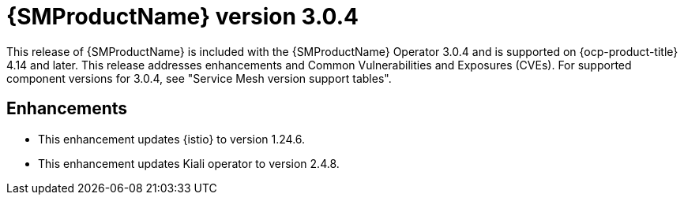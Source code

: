 // Module included in the following assemblies:
//
// * service-mesh-docs-main/ossm-release-notes/ossm-release-notes.adoc

:_mod-docs-content-type: REFERENCE
[id="ossm-release-3-0-4_{context}"]
= {SMProductName} version 3.0.4

This release of {SMProductName} is included with the {SMProductName} Operator 3.0.4 and is supported on {ocp-product-title} 4.14 and later. This release addresses enhancements and Common Vulnerabilities and Exposures (CVEs). For supported component versions for 3.0.4, see "Service Mesh version support tables".

[id="ossm-enhancements-3-0-4_{context}"]
== Enhancements

* This enhancement updates {istio} to version 1.24.6.

* This enhancement updates Kiali operator to version 2.4.8.